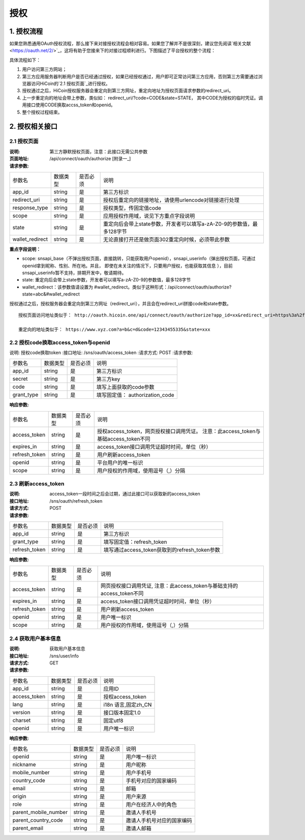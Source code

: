 授权
====================

1. 授权流程
::::::::::::::::
如果您熟悉通用OAuth授权流程，那么接下来对接授权流程会相对容易。如果您了解并不是很深刻，建议您先阅读`相关文献<https://oauth.net/2/>`_，这将有助于您接来下的对接过程顺利进行。下图描述了平台授权的整个流程：

.. image:: images/openapi_oauth_flow.png
   :width: 600px
   :height: 455px
   :align: center

具体流程如下：

1) 用户访问第三方网站；
#) 第三方应用服务器判断用户是否已经通过授权，如果已经授权通过，用户即可正常访问第三方应用，否则第三方需要通过浏览器访问HiCoin的`2.1 授权页面`_进行授权。
#) 授权通过之后，HiCoin授权服务器会重定向到第三方网址，重定向地址为授权页面请求参数的redirect_uri。
#) 上一步重定向的地址会带上参数，类似如： redirect_uri/?code=CODE&state=STATE， 其中CODE为授权的临时凭证。调用接口使用CODE换取accss_token和openid。
#) 整个授权过程结束。

2. 授权相关接口
::::::::::::::::

2.1 授权页面
''''''''''''''''
:说明: 第三方静默授权页面，注意：此接口无需公共参数
:页面地址: /api/connect/oauth/authorize [附录一_]
:请求参数:

===================== ========== ========== =================================================
参数名                 数据类型    是否必须    说明
app_id                string     是         第三方标识
redirect_uri          string     是         授权后重定向的链接地址，请使用urlencode对链接进行处理
response_type         string     是         授权类型，传固定值code
scope                 string     是         应用授权作用域，说见下方重点字段说明
state                 string     是         重定向后会带上state参数，开发者可以填写a-zA-Z0-9的参数值，最多128字节
wallet_redirect       string     是         无论直接打开还是做页面302重定向时候，必须带此参数
===================== ========== ========== =================================================

**重点字段说明：**

- scope: snsapi_base（不弹出授权页面，直接跳转，只能获取用户openid），snsapi_userinfo（弹出授权页面，可通过openid拿到昵称、性别、所在地。并且， 即使在未关注的情况下，只要用户授权，也能获取其信息 ），目前snsapi_userinfo暂不支持，排期开发中，敬请期待。
- state: 重定向后会带上state参数，开发者可以填写a-zA-Z0-9的参数值，最多128字节
- wallet_redirect：该参数值请设置为 #wallet_redirect。类似于这种形式：/api/connect/oauth/authorize?state=abc&#wallet_redirect

授权通过之后，授权服务器会重定向到第三方网址（redirect_uri），并且会在redirect_uri拼接code和state参数。

::

  授权页面访问地址类似于： http://oauth.hicoin.one/api/connect/oauth/authorize?app_id=xx&redirect_uri=https%3a%2f%2fwww.xyz.com%3fa%3db%26c%3dd&response_type=code&scopesnsapi_base&state=xxx&#wallet_redirect

  重定向的地址类似于： https://www.xyz.com?a=b&c=d&code=12343455335&state=xxx


2.2 授权code换取access_token与openid
'''''''''''''''''''''''''''''''''''''''

说明: 授权code换取token
:接口地址: /sns/oauth/access_token
:请求方式: POST
:请求参数:

===================== ========== ========== =================================================
参数名                 数据类型    是否必须    说明
app_id                string     是         第三方标识
secret                string     是         第三方key
code                  string     是         填写上面获取的code参数
grant_type            string     是         填写固定值： authorization_code
===================== ========== ========== =================================================


:响应参数:

===================== ========== ========== =================================================
参数名                 数据类型    是否必须    说明
access_token          string     是         授权access_token，网页授权接口调用凭证。 注意：此access_token与基础access_token不同
expires_in            string     是         access_token接口调用凭证超时时间，单位（秒）
refresh_token         string     是         用户刷新access_token
openid                string     是         平台用户的唯一标识
scope                 string     是         用户授权的作用域，使用逗号（,）分隔
===================== ========== ========== =================================================

2.3 刷新access_token
'''''''''''''''''''''''''''''''''''''''
:说明: access_token一段时间之后会过期，通过此接口可以获取新的access_token
:接口地址: /sns/oauth/refresh_token
:请求方式: POST
:请求参数:

===================== ========== ========== =================================================
参数名                 数据类型    是否必须    说明
app_id                string     是         第三方标识
grant_type            string     是         填写固定值：refresh_token
refresh_token         string     是         填写通过access_token获取到的refresh_token参数
===================== ========== ========== =================================================


:响应参数:

===================== ========== ========== =================================================
参数名                 数据类型    是否必须    说明
access_token          string     是         网页授权接口调用凭证, 注意：此access_token与基础支持的access_token不同
expires_in            string     是         access_token接口调用凭证超时时间，单位（秒）
refresh_token         string     是         用户刷新access_token
openid                string     是         用户唯一标识
scope                 string     是         用户授权的作用域，使用逗号（,）分隔
===================== ========== ========== =================================================


2.4 获取用户基本信息
'''''''''''''''''''''''''''''''''''''''

:说明: 获取用户基本信息
:接口地址: /sns/user/info
:请求方式: GET
:请求参数:

===================== ========== ========== =================================================
参数名                 数据类型    是否必须     说明
app_id                 string     是         应用ID
access_token           string     是         授权access_token
lang                   string     是         i18n 语言,固定zh_CN
version                string     是         接口版本固定1.0
charset                string     是         固定utf8
openid                 string     是         用户唯一标识
===================== ========== ========== =================================================


:响应参数:

===================== ========== ========== =================================================
参数名                 数据类型    是否必须    说明
openid                string     是         用户唯一标识
nickname              string     是         用户昵称
mobile_number         string     是         用户手机号
country_code          string     是         手机号对应的国家编码
email                 string     是         邮箱
origin                string     是         用户来源
role                  string     是         用户在经济人中的角色
parent_mobile_number  string     是         邀请人手机号
parent_country_code   string     是         邀请人手机号对应的国家编码
parent_email          string     是         邀请人邮箱
===================== ========== ========== =================================================
